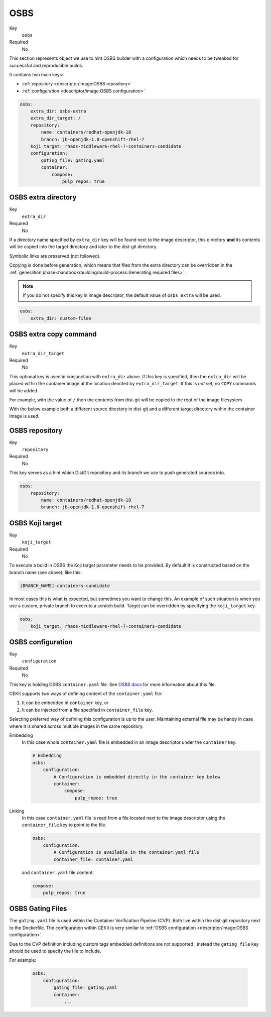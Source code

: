 OSBS
------

Key
    ``osbs``
Required
    No

This section represents object we use to hint OSBS builder with a configuration which needs to be tweaked
for successful and reproducible builds.

It contains two main keys:

* :ref:`repository <descriptor/image:OSBS repository>`
* :ref:`configuration <descriptor/image:OSBS configuration>`


.. code-block:: yaml

    osbs:
        extra_dir: osbs-extra
        extra_dir_target: /
        repository:
            name: containers/redhat-openjdk-18
            branch: jb-openjdk-1.8-openshift-rhel-7
        koji_target: rhaos-middleware-rhel-7-containers-candidate
        configuration:
            gating_file: gating.yaml
            container:
                compose:
                    pulp_repos: true

OSBS extra directory
^^^^^^^^^^^^^^^^^^^^^

Key
    ``extra_dir``
Required
    No

If a directory name specified by ``extra_dir`` key will be found next to the image descriptor, this directory **and** its contents will be copied into the target directory and later to the dist-git directory.

Symbolic links are preserved (not followed).

Copying is done before generation, which means that files from the extra directory can be overridden
in the :ref:`generation phase<handbook/building/build-process:Generating required files>` .

.. note::
    If you do not specify this key in image descriptor, the default value of ``osbs_extra`` will be used.

.. code-block:: yaml

    osbs:
        extra_dir: custom-files

OSBS extra copy command
^^^^^^^^^^^^^^^^^^^^^^^^

Key
    ``extra_dir_target``
Required
    No

This optional key is used in conjunction with ``extra_dir`` above. If this key is specified, then the ``extra_dir``
will be placed within the container image at the location denoted by ``extra_dir_target``. If this is *not* set,
no ``COPY`` commands will be added.

For example, with the value of ``/`` then the contents from dist-git will be copied to the
root of the image filesystem

.. code-block:: bash
    :caption: Dist-git source control

    osbs-extra/
        foobar.yaml
        manifests/
            ...
        metadata/
            ...

.. code-block:: yaml
    :caption: CEKit Yaml file

    osbs:
        extra_dir: osbs-extra
        extra_dir_target: /

.. code-block:: bash
    :caption: Container image file system

    /
        foobar.yaml
        manifests/
            ...
        metadata/
            ...

With the below example both a different source directory in dist-git and a different target directory within the
container image is used.

.. code-block:: bash
    :caption: Dist-git source control

    custom-files/
        a-directory/
            ...

.. code-block:: yaml
    :caption: CEKit Yaml file

    osbs:
        extra_dir: custom-files
        extra_dir_target: /image-user/tmp

.. code-block:: bash
    :caption: Container image file system

    /
        image-user/
            tmp/
                a-directory/
                    ...


OSBS repository
^^^^^^^^^^^^^^^^

Key
    ``repository``
Required
    No

This key serves as a hint which DistGit repository and its branch we use to push generated sources into.

.. code-block:: yaml

    osbs:
        repository:
            name: containers/redhat-openjdk-18
            branch: jb-openjdk-1.8-openshift-rhel-7

OSBS Koji target
^^^^^^^^^^^^^^^^^^^^^

Key
    ``koji_target``
Required
    No

To execute a build in OSBS the Koji target parameter needs to be provided. By default it is
constructed based on the branch name (see above), like this:

.. code-block::

    [BRANCH_NAME]-containers-candidate

In most cases this is what is expected, but sometimes you want to change this. An example of such
situation is when you use a custom, private branch to execute a scratch build. Target can be
overridden by specifying the ``koji_target`` key.

.. code-block:: yaml

    osbs:
        koji_target: rhaos-middleware-rhel-7-containers-candidate

OSBS configuration
^^^^^^^^^^^^^^^^^^^

Key
    ``configuration``
Required
    No

This key is holding OSBS ``container.yaml`` file. See `OSBS docs <https://osbs.readthedocs.io/en/latest/users.html?highlight=container.yaml#image-configuration>`__
for more information about this file.

CEKit supports two ways of defining content of the  ``container.yaml`` file:

1. It can be embedded in ``container`` key, or
2. It can be injected from a file specified in ``container_file`` key.

Selecting preferred way of defining this configuration is up to the user.
Maintaining external file may be handy in case where it is shared across
multiple images in the same repository.


Embedding
    In this case whole ``container.yaml`` file is embedded in an image descriptor
    under the ``container`` key.

    .. code-block:: yaml

        # Embedding
        osbs:
            configuration:
                # Configuration is embedded directly in the container key below
                container:
                    compose:
                        pulp_repos: true
Linking
    In this case ``container.yaml`` file is read from a file located next to the image descriptor
    using the ``container_file`` key to point to the file.

    .. code-block:: yaml

        osbs:
            configuration:
                # Configuration is available in the container.yaml file
                container_file: container.yaml


    and ``container.yaml`` file content:

    .. code-block:: yaml

        compose:
            pulp_repos: true

OSBS Gating Files
^^^^^^^^^^^^^^^^^

The ``gating.yaml`` file is used within the Container Verification Pipeline (CVP). Both live within the dist-git repository
next to the Dockerfile. The configuration within CEKit is very similar to :ref:`OSBS configuration <descriptor/image:OSBS configuration>`

Due to the CVP definition including custom tags embedded definitions are not supported ; instead the ``gating_file``
key should be used to specify the file to include.

For example:

    .. code-block:: yaml

        osbs:
            configuration:
                gating_file: gating.yaml
                container:
                    ...
